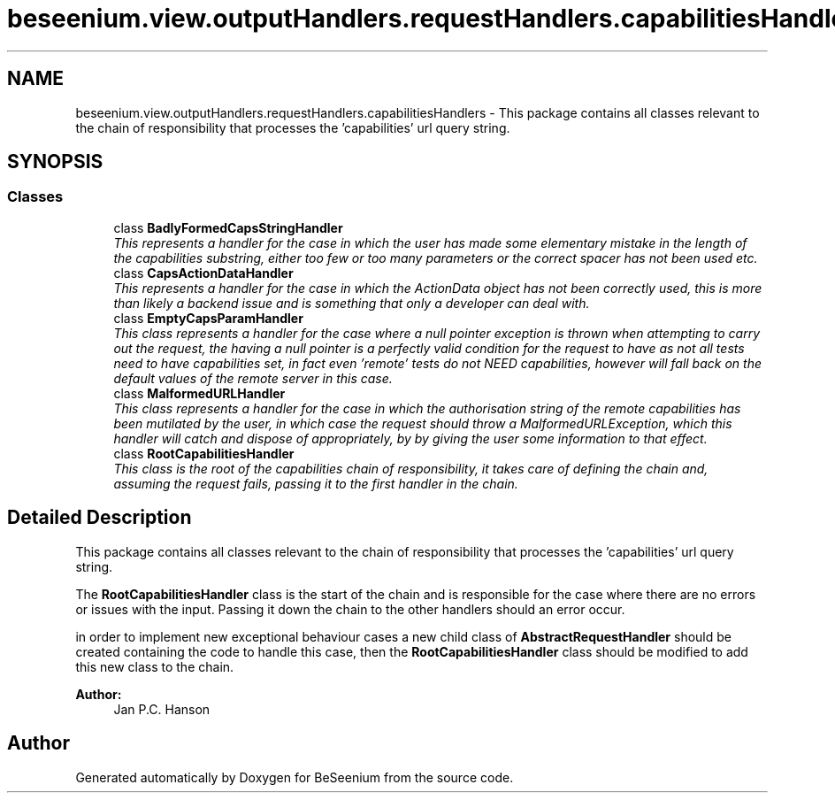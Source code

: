 .TH "beseenium.view.outputHandlers.requestHandlers.capabilitiesHandlers" 3 "Fri Sep 25 2015" "Version 1.0.0-Alpha" "BeSeenium" \" -*- nroff -*-
.ad l
.nh
.SH NAME
beseenium.view.outputHandlers.requestHandlers.capabilitiesHandlers \- This package contains all classes relevant to the chain of responsibility that processes the 'capabilities' url query string\&.  

.SH SYNOPSIS
.br
.PP
.SS "Classes"

.in +1c
.ti -1c
.RI "class \fBBadlyFormedCapsStringHandler\fP"
.br
.RI "\fIThis represents a handler for the case in which the user has made some elementary mistake in the length of the capabilities substring, either too few or too many parameters or the correct spacer has not been used etc\&. \fP"
.ti -1c
.RI "class \fBCapsActionDataHandler\fP"
.br
.RI "\fIThis represents a handler for the case in which the ActionData object has not been correctly used, this is more than likely a backend issue and is something that only a developer can deal with\&. \fP"
.ti -1c
.RI "class \fBEmptyCapsParamHandler\fP"
.br
.RI "\fIThis class represents a handler for the case where a null pointer exception is thrown when attempting to carry out the request, the having a null pointer is a perfectly valid condition for the request to have as not all tests need to have capabilities set, in fact even 'remote' tests do not NEED capabilities, however will fall back on the default values of the remote server in this case\&. \fP"
.ti -1c
.RI "class \fBMalformedURLHandler\fP"
.br
.RI "\fIThis class represents a handler for the case in which the authorisation string of the remote capabilities has been mutilated by the user, in which case the request should throw a MalformedURLException, which this handler will catch and dispose of appropriately, by by giving the user some information to that effect\&. \fP"
.ti -1c
.RI "class \fBRootCapabilitiesHandler\fP"
.br
.RI "\fIThis class is the root of the capabilities chain of responsibility, it takes care of defining the chain and, assuming the request fails, passing it to the first handler in the chain\&. \fP"
.in -1c
.SH "Detailed Description"
.PP 
This package contains all classes relevant to the chain of responsibility that processes the 'capabilities' url query string\&. 

The \fBRootCapabilitiesHandler\fP class is the start of the chain and is responsible for the case where there are no errors or issues with the input\&. Passing it down the chain to the other handlers should an error occur\&.
.PP
in order to implement new exceptional behaviour cases a new child class of \fBAbstractRequestHandler\fP should be created containing the code to handle this case, then the \fBRootCapabilitiesHandler\fP class should be modified to add this new class to the chain\&.
.PP
\fBAuthor:\fP
.RS 4
Jan P\&.C\&. Hanson 
.RE
.PP

.SH "Author"
.PP 
Generated automatically by Doxygen for BeSeenium from the source code\&.
